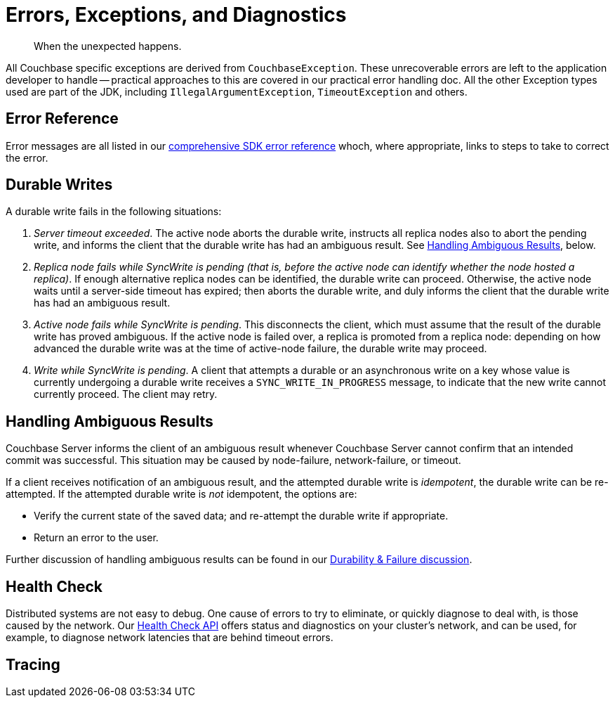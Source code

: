 = Errors, Exceptions, and Diagnostics
:nav-title: Errors & Diagnostics
:page-topic-type: concept
:page-aliases: 

[abstract]
When the unexpected happens.

// tag::exception
All Couchbase specific exceptions are derived from `CouchbaseException`.
These unrecoverable errors are left to the application developer to handle -- practical approaches to this are covered in our
//xref:howtos:error-handling.adoc // don't forget to add back the []
practical error handling doc.
All the other Exception types used are part of the JDK, including `IllegalArgumentException`, `TimeoutException` and others.
// end::exception

// tag::ref
== Error Reference

Error messages are all listed in our xref:ref:error-codes.adoc[comprehensive SDK error reference] whoch, where appropriate, links to steps to take to correct the error.
// end::ref

// tag::durability
== Durable Writes

// shared with
// https://docs-staging.couchbase.com/server/6.5/learn/data/durability.html#failure-scenarios
// TODO add this partials include to that page

// tag::durability-failure

A durable write fails in the following situations:

. _Server timeout exceeded_.
The active node aborts the durable write, instructs all replica nodes also to abort the pending write, and informs the client that the durable write has had an ambiguous result.
See xref:learn:data/durability.adoc#handling-ambiguous-results[Handling Ambiguous Results], below.

. _Replica node fails while SyncWrite is pending (that is, before the active node can identify whether the node hosted a replica)_.
If enough alternative replica nodes can be identified, the durable write can proceed.
Otherwise, the active node waits until a server-side timeout has expired; then aborts the durable write, and duly informs the client that the durable write has had an ambiguous result.

. _Active node fails while SyncWrite is pending_.
This disconnects the client, which must assume that the result of the durable write has proved ambiguous.
If the active node is failed over, a replica is promoted from a replica node: depending on how advanced the durable write was at the time of active-node failure, the durable write may proceed.

. _Write while SyncWrite is pending_.
A client that attempts a durable or an asynchronous write on a key whose value is currently undergoing a durable write receives a `SYNC_WRITE_IN_PROGRESS` message, to indicate that the new write cannot currently proceed.
The client may retry.

// end::durability-failure

== Handling Ambiguous Results

// tag::handling-ambiguous-results
Couchbase Server informs the client of an ambiguous result whenever Couchbase Server cannot confirm that an intended commit was successful.
This situation may be caused by node-failure, network-failure, or timeout.

If a client receives notification of an ambiguous result, and the attempted durable write is _idempotent_, the durable write can be re-attempted.
If the attempted durable write is _not_ idempotent, the options are:

* Verify the current state of the saved data; and re-attempt the durable write if appropriate.

* Return an error to the user.

// end::handling-ambiguous-results

Further discussion of handling ambiguous results can be found in our xref:concept-docs:durability-replication-failure-considerations.adoc#ambiguity[Durability & Failure discussion].

// end::durability

// tag::diag
== Health Check

Distributed systems are not easy to debug.
One cause of errors to try to eliminate, or quickly diagnose to deal with, is those caused by the network.
Our xref:health-check.adoc[Health Check API] offers status and diagnostics on your cluster's network, and can be used, for example, to diagnose network latencies that are behind timeout errors.
// end::diag


// tag::rto
== Tracing

// awaiting opentelemetry release
// end::rto

